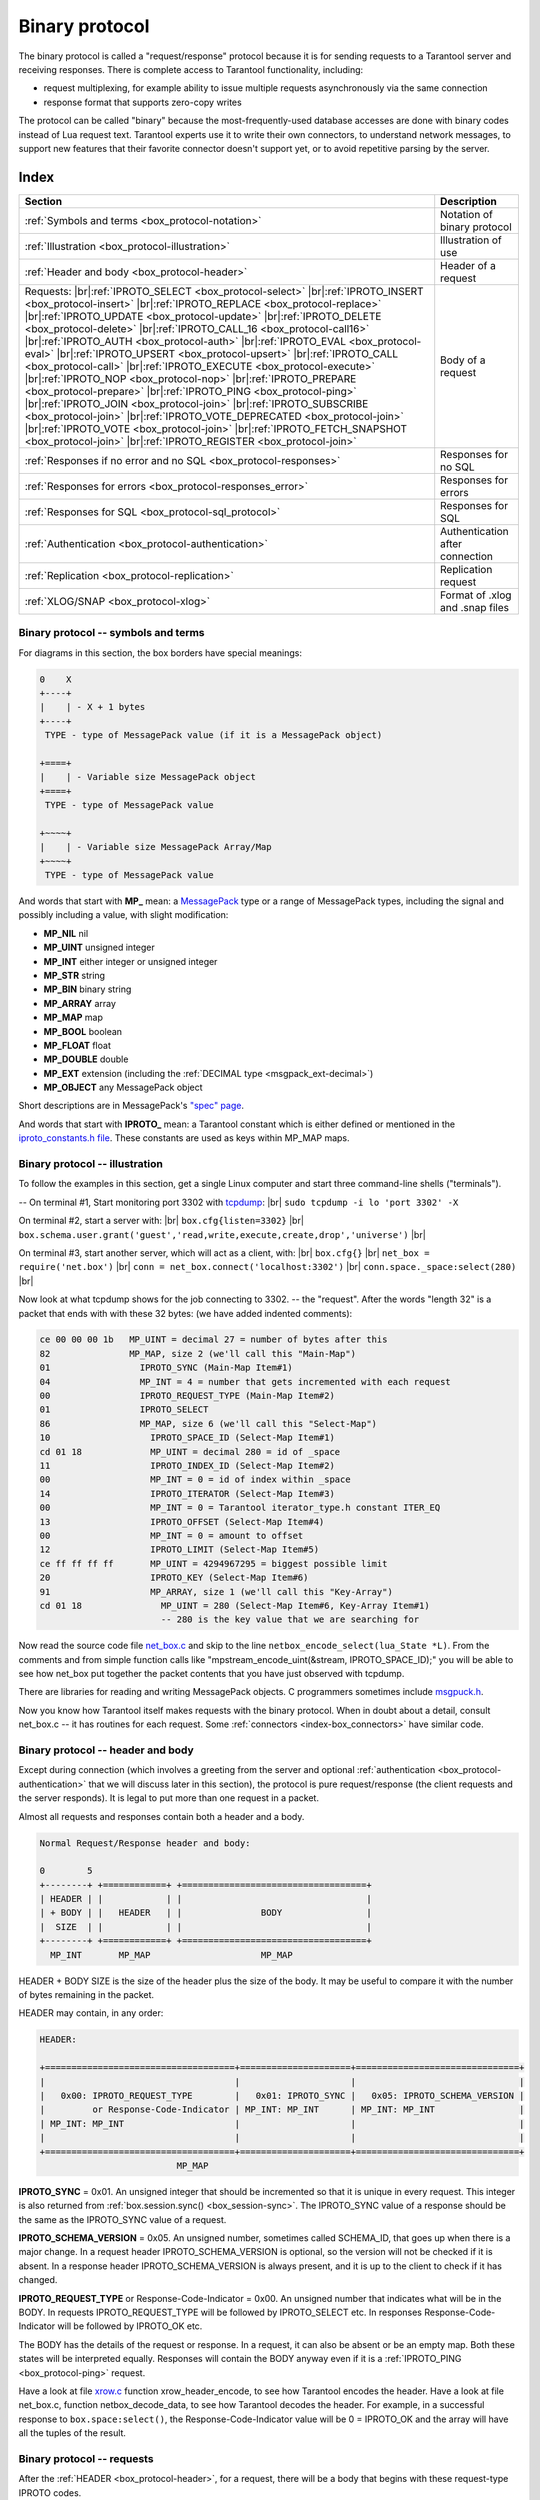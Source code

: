 .. _box_protocol-iproto_protocol:

.. _internals-box_protocol:

--------------------------------------------------------------------------------
Binary protocol
--------------------------------------------------------------------------------

The binary protocol is called a "request/response" protocol because it is
for sending requests to a Tarantool server and receiving responses.
There is complete access to Tarantool functionality, including:

- request multiplexing, for example ability to issue multiple requests
  asynchronously via the same connection
- response format that supports zero-copy writes

The protocol can be called "binary" because the most-frequently-used database accesses
are done with binary codes instead of Lua request text. Tarantool experts use it
to write their own connectors,
to understand network messages,
to support new features that their favorite connector doesn't support yet,
or to avoid repetitive parsing by the server.

===============================================================================
                                    Index
===============================================================================

.. container:: table

    .. rst-class:: left-align-column-1
    .. rst-class:: left-align-column-2

    +--------------------------------------------------+------------------------+
    | Section                                          | Description            |
    +==================================================+========================+
    | :ref:`Symbols and terms                          | Notation of binary     |
    | <box_protocol-notation>`                         | protocol               |
    +--------------------------------------------------+------------------------+
    | :ref:`Illustration                               | Illustration of use    |
    | <box_protocol-illustration>`                     |                        |
    +--------------------------------------------------+------------------------+
    | :ref:`Header and body                            | Header of a request    |
    | <box_protocol-header>`                           |                        |
    +--------------------------------------------------+------------------------+
    | Requests:                                        | Body of a request      |
    | |br|:ref:`IPROTO_SELECT <box_protocol-select>`   |                        |
    | |br|:ref:`IPROTO_INSERT <box_protocol-insert>`   |                        |
    | |br|:ref:`IPROTO_REPLACE <box_protocol-replace>` |                        |
    | |br|:ref:`IPROTO_UPDATE <box_protocol-update>`   |                        |
    | |br|:ref:`IPROTO_DELETE <box_protocol-delete>`   |                        |
    | |br|:ref:`IPROTO_CALL_16 <box_protocol-call16>`  |                        |
    | |br|:ref:`IPROTO_AUTH <box_protocol-auth>`       |                        |
    | |br|:ref:`IPROTO_EVAL <box_protocol-eval>`       |                        |
    | |br|:ref:`IPROTO_UPSERT <box_protocol-upsert>`   |                        |
    | |br|:ref:`IPROTO_CALL <box_protocol-call>`       |                        |
    | |br|:ref:`IPROTO_EXECUTE <box_protocol-execute>` |                        |
    | |br|:ref:`IPROTO_NOP <box_protocol-nop>`         |                        |
    | |br|:ref:`IPROTO_PREPARE <box_protocol-prepare>` |                        |
    | |br|:ref:`IPROTO_PING <box_protocol-ping>`       |                        |
    | |br|:ref:`IPROTO_JOIN <box_protocol-join>`       |                        |
    | |br|:ref:`IPROTO_SUBSCRIBE <box_protocol-join>`  |                        |
    | |br|:ref:`IPROTO_VOTE_DEPRECATED                 |                        |
    | <box_protocol-join>`                             |                        |
    | |br|:ref:`IPROTO_VOTE <box_protocol-join>`       |                        |
    | |br|:ref:`IPROTO_FETCH_SNAPSHOT                  |                        |
    | <box_protocol-join>`                             |                        |
    | |br|:ref:`IPROTO_REGISTER <box_protocol-join>`   |                        |
    +--------------------------------------------------+------------------------+
    | :ref:`Responses if no error and no               | Responses for no SQL   |
    | SQL <box_protocol-responses>`                    |                        |
    +--------------------------------------------------+------------------------+
    | :ref:`Responses for errors                       | Responses for errors   |
    | <box_protocol-responses_error>`                  |                        |
    +--------------------------------------------------+------------------------+
    | :ref:`Responses for SQL                          | Responses for SQL      |
    | <box_protocol-sql_protocol>`                     |                        |
    +--------------------------------------------------+------------------------+
    | :ref:`Authentication                             | Authentication after   |
    | <box_protocol-authentication>`                   | connection             |
    +--------------------------------------------------+------------------------+
    | :ref:`Replication                                | Replication request    |
    | <box_protocol-replication>`                      |                        |
    +--------------------------------------------------+------------------------+
    | :ref:`XLOG/SNAP <box_protocol-xlog>`             | Format of .xlog        |
    |                                                  | and .snap files        |
    +--------------------------------------------------+------------------------+

.. _box_protocol-notation:

~~~~~~~~~~~~~~~~~~~~~~~~~~~~~~~~~~~~~~~~~~~~~~~~~~~~~~~~~~~~~~~~~~~~~~~~~~~~~~~~
Binary protocol -- symbols and terms
~~~~~~~~~~~~~~~~~~~~~~~~~~~~~~~~~~~~~~~~~~~~~~~~~~~~~~~~~~~~~~~~~~~~~~~~~~~~~~~~

For diagrams in this section, the box borders have special meanings:

.. code-block:: none

    0    X
    +----+
    |    | - X + 1 bytes
    +----+
     TYPE - type of MessagePack value (if it is a MessagePack object)

    +====+
    |    | - Variable size MessagePack object
    +====+
     TYPE - type of MessagePack value

    +~~~~+
    |    | - Variable size MessagePack Array/Map
    +~~~~+
     TYPE - type of MessagePack value

And words that start with **MP_** mean:
a `MessagePack <http://MessagePack.org>`_ type or a range of MessagePack types,
including the signal and possibly including a value, with slight modification:

* **MP_NIL**    nil
* **MP_UINT**   unsigned integer
* **MP_INT**    either integer or unsigned integer
* **MP_STR**    string
* **MP_BIN**    binary string
* **MP_ARRAY**  array
* **MP_MAP**    map
* **MP_BOOL**   boolean
* **MP_FLOAT**  float
* **MP_DOUBLE** double
* **MP_EXT**    extension (including the :ref:`DECIMAL type <msgpack_ext-decimal>`)
* **MP_OBJECT** any MessagePack object

Short descriptions are in MessagePack's `"spec" page <https://github.com/msgpack/msgpack/blob/master/spec.md>`_.
                                                      
And words that start with **IPROTO_** mean:
a Tarantool constant which is either defined or mentioned in the
`iproto_constants.h file <https://github.com/tarantool/tarantool/blob/master/src/box/iproto_constants.h>`_.
These constants are used as keys within MP_MAP maps.

.. _box_protocol-illustration:

~~~~~~~~~~~~~~~~~~~~~~~~~~~~~~~~~~~~~~~~~~~~~~~~~~~~~~~~~~~~~~~~~~~~~~~~~~~~~~~~
Binary protocol -- illustration
~~~~~~~~~~~~~~~~~~~~~~~~~~~~~~~~~~~~~~~~~~~~~~~~~~~~~~~~~~~~~~~~~~~~~~~~~~~~~~~~

To follow the examples in this section,
get a single Linux computer and start three command-line shells ("terminals").

-- On terminal #1, Start monitoring port 3302 with `tcpdump <https://www.tcpdump.org/manpages/tcpdump.1.html>`_: |br|
``sudo tcpdump -i lo 'port 3302' -X``

On terminal #2, start a server with: |br|
``box.cfg{listen=3302}`` |br|
``box.schema.user.grant('guest','read,write,execute,create,drop','universe')`` |br|

On terminal #3, start another server, which will act as a client, with: |br|
``box.cfg{}`` |br|
``net_box = require('net.box')`` |br|
``conn = net_box.connect('localhost:3302')`` |br|
``conn.space._space:select(280)`` |br|

Now look at what tcpdump shows for the job connecting to 3302. -- the "request".
After the words "length 32" is a packet that ends with with these 32 bytes:
(we have added indented comments):

.. code-block:: none

    ce 00 00 00 1b   MP_UINT = decimal 27 = number of bytes after this
    82               MP_MAP, size 2 (we'll call this "Main-Map")
    01                 IPROTO_SYNC (Main-Map Item#1)
    04                 MP_INT = 4 = number that gets incremented with each request
    00                 IPROTO_REQUEST_TYPE (Main-Map Item#2)
    01                 IPROTO_SELECT
    86                 MP_MAP, size 6 (we'll call this "Select-Map")
    10                   IPROTO_SPACE_ID (Select-Map Item#1)
    cd 01 18             MP_UINT = decimal 280 = id of _space
    11                   IPROTO_INDEX_ID (Select-Map Item#2)
    00                   MP_INT = 0 = id of index within _space
    14                   IPROTO_ITERATOR (Select-Map Item#3)
    00                   MP_INT = 0 = Tarantool iterator_type.h constant ITER_EQ 
    13                   IPROTO_OFFSET (Select-Map Item#4)
    00                   MP_INT = 0 = amount to offset
    12                   IPROTO_LIMIT (Select-Map Item#5)
    ce ff ff ff ff       MP_UINT = 4294967295 = biggest possible limit
    20                   IPROTO_KEY (Select-Map Item#6)
    91                   MP_ARRAY, size 1 (we'll call this "Key-Array")
    cd 01 18               MP_UINT = 280 (Select-Map Item#6, Key-Array Item#1)
                           -- 280 is the key value that we are searching for

Now read the source code file
`net_box.c <https://github.com/tarantool/tarantool/blob/master/src/box/lua/net_box.c>`_
and skip to the line ``netbox_encode_select(lua_State *L)``.
From the comments and from simple function calls like "mpstream_encode_uint(&stream, IPROTO_SPACE_ID);"
you will be able to see how net_box put together the packet contents that you
have just observed with tcpdump.

There are libraries for reading and writing MessagePack objects.
C programmers sometimes include `msgpuck.h <https://github.com/rtsisyk/msgpuck>`_.

Now you know how Tarantool itself makes requests with the binary protocol.
When in doubt about a detail, consult net_box.c -- it has routines for each request.
Some :ref:`connectors <index-box_connectors>` have similar code.

.. _internals-unified_packet_structure:

.. _box_protocol-header:

~~~~~~~~~~~~~~~~~~~~~~~~~~~~~~~~~~~~~~~~~~~~~~~~~~~~~~~~~~~~~~~~~~~~~~~~~~~~~~~~
Binary protocol -- header and body
~~~~~~~~~~~~~~~~~~~~~~~~~~~~~~~~~~~~~~~~~~~~~~~~~~~~~~~~~~~~~~~~~~~~~~~~~~~~~~~~

Except during connection (which involves a greeting from the server and optional
:ref:`authentication <box_protocol-authentication>` that we will discuss later
in this section), the protocol is pure request/response (the client requests and
the server responds). It is legal to put more than one request in a packet.

Almost all requests and responses contain both a header and a body.

.. code-block:: none

    Normal Request/Response header and body:

    0        5
    +--------+ +============+ +===================================+
    | HEADER | |            | |                                   |
    | + BODY | |   HEADER   | |               BODY                |
    |  SIZE  | |            | |                                   |
    +--------+ +============+ +===================================+
      MP_INT       MP_MAP                     MP_MAP

HEADER + BODY SIZE is the size of the header plus the size of the body.
It may be useful to compare it with the number of bytes remaining in the packet.

HEADER may contain, in any order:

.. code-block:: none

    HEADER:

    +====================================+=====================+===============================+
    |                                    |                     |                               |
    |   0x00: IPROTO_REQUEST_TYPE        |   0x01: IPROTO_SYNC |   0x05: IPROTO_SCHEMA_VERSION |
    |         or Response-Code-Indicator | MP_INT: MP_INT      | MP_INT: MP_INT                |
    | MP_INT: MP_INT                     |                     |                               |
    |                                    |                     |                               |
    +====================================+=====================+===============================+
                              MP_MAP

**IPROTO_SYNC** = 0x01.
An unsigned integer that should be incremented so that it is unique in every
request. This integer is also returned from :ref:`box.session.sync()
<box_session-sync>`. The IPROTO_SYNC value of a response should be the same as
the IPROTO_SYNC value of a request.

**IPROTO_SCHEMA_VERSION** = 0x05.
An unsigned number, sometimes called SCHEMA_ID, that goes up when there is a
major change.
In a request header IPROTO_SCHEMA_VERSION is optional, so the version will not
be checked if it is absent.
In a response header IPROTO_SCHEMA_VERSION is always present, and it is up to
the client to check if it has changed.

**IPROTO_REQUEST_TYPE** or Response-Code-Indicator = 0x00.
An unsigned number that indicates what will be in the BODY.
In requests IPROTO_REQUEST_TYPE will be followed by IPROTO_SELECT etc.
In responses Response-Code-Indicator will be followed by IPROTO_OK etc.

The BODY has the details of the request or response. In a request, it can also
be absent or be an empty map. Both these states will be interpreted equally.
Responses will contain the BODY anyway even if it is
a :ref:`IPROTO_PING <box_protocol-ping>` request.

Have a look at file
`xrow.c <https://github.com/tarantool/tarantool/blob/master/src/box/xrow.c>`_
function xrow_header_encode, to see how Tarantool encodes the header.
Have a look at file net_box.c, function netbox_decode_data, to see how Tarantool
decodes the header. For example, in a successful response to ``box.space:select()``,
the Response-Code-Indicator value will be 0 = IPROTO_OK and the
array will have all the tuples of the result.

.. _box_protocol-requests:

~~~~~~~~~~~~~~~~~~~~~~~~~~~~~~~~~~~~~~~~~~~~~~~~~~~~~~~~~~~~~~~~~~~~~~~~~~~~~~~~
Binary protocol -- requests
~~~~~~~~~~~~~~~~~~~~~~~~~~~~~~~~~~~~~~~~~~~~~~~~~~~~~~~~~~~~~~~~~~~~~~~~~~~~~~~~

After the :ref:`HEADER <box_protocol-header>`, for a request, there will be a
body that begins with these request-type IPROTO codes.

.. _box_protocol-select:

**IPROTO_SELECT** = 0x01.

See :ref:`space_object:select()  <box_space-select>`.
The body is a 6-item map:

.. code-block:: none

    +=========================+=========================+=========================+
    |                         |                         |                         |
    |   0x10: IPROTO_SPACE_ID |   0x11: IPROTO_INDEX_ID |   0x12: IPROTO_LIMIT    |
    | MP_INT: MP_INT          | MP_INT: MP_INT          | MP_INT: MP_INT          |
    |                         |                         |                         |
    +=========================+=========================+=========================+
    |                         |                         |                         |
    |   0x13: IPROTO_OFFSET   |   0x14: IPROTO_ITERATOR |   0x20: IPROTO_KEY      |
    | MP_INT: MP_INT          | MP_INT: MP_INT          | MP_INT: MP_ARRAY        |
    |                         |                         |                         |
    +=========================+=========================+=========================+
                 MP_MAP

IPROTO_SPACE_ID (0x10) + MP_INT,
IPROTO_INDEX_ID (0x11) + MP_INT,
IPROTO_ITERATOR (0x14) + MP_INT,
IPROTO_OFFSET (0x13) + MP_INT,
IPROTO_LIMIT (0x12) + MP_INT,
IPROTO_KEY (0x20) + MP_ARRAY (array of key values).
See the illustration of IPROTO_SELECT in the earlier section,
:ref:`Binary protocol -- illustration <box_protocol-illustration>`.

.. _box_protocol-insert:

**IPROTO_INSERT** == 0x02.

See :ref:`space_object:insert()  <box_space-insert>`.
The body is a 2-item map:

.. code-block:: none

    +=========================+======================+
    |                         |                      |
    |   0x10: IPROTO_SPACE_ID |   0x21: IPROTO_TUPLE |
    | MP_INT: MP_INT          | MP_INT: MP_ARRAY     |
    |                         |                      |
    +=========================+======================+
                     MP_MAP

IPROTO_SPACE_ID (0x10) + MP_INT,
IPROTO_TUPLE + MP_ARRAY (array of field values).

.. _box_protocol-replace:

**IPROTO_REPLACE** = 0x03,
See :ref:`space_object:replace()  <box_space-replace>`.
The body is a 2-item map, the same as for IPROTO_INSERT:

.. code-block:: none

    +=========================+======================+
    |                         |                      |
    |   0x10: IPROTO_SPACE_ID |   0x21: IPROTO_TUPLE |
    | MP_INT: MP_INT          | MP_INT: MP_ARRAY     |
    |                         |                      |
    +=========================+======================+
                   MP_MAP

IPROTO_SPACE_ID (0x10) + MP_INT,
IPROTO_TUPLE (0x21) + MP_ARRAY (array of field values).

.. _box_protocol-update:

**IPROTO_UPDATE** = 0x04.

See :ref:`space_object:update()  <box_space-update>`.
The body is usually a 4-item map,

.. code-block:: none

    +=========================+===============================+
    |                         |                               |
    |   0x10: IPROTO_SPACE_ID |   0x11: IPROTO_INDEX_ID       |
    | MP_INT: MP_INT          | MP_INT: MP_INT                |
    |                         |                               |
    +=========================+===============================+
    |                         |                 +~~~~~~~~~~~+ |
    |                         |                 | usually   | |
    |                         |                 | OPERATOR, | |
    |                         | (IPROTO_TUPLE)  | FIELD_NO, | |
    |   0x20: IPROTO_KEY      |    0x21:        | VALUE     | |
    | MP_INT: MP_ARRAY        |  MP_INT:        +~~~~~~~~~~~+ |
    |                         |                   MP_ARRAY    |
    +=========================+===============================+
                    MP_MAP

IPROTO_SPACE_ID (0x10) + MP_INT,
IPROTO_INDEX_ID (0x11) + MP_INT with index number starting with 0,
IPROTO_KEY (0x20) + MP_ARRAY (array of index keys),
IPROTO_TUPLE (0x21) + MP_ARRAY (array of update operations). |br|
If the operation specifies no values, it is a 2-item array:
OPERATOR MP_STR = ``"#"``,
FIELD_NO MP_INT = field number starting with 1. |br|
If the operation specifies one value, it is a 3-item array: |br|

.. code-block:: none

    0           2
    +-------------+==========+===========+
    |             |          |           |
    | OPERATOR    | FIELD_NO | VALUE     |
    | MP_STR      | MP_INT   | MP_OBJECT |
    |             |          |           |
    +-------------+==========+===========+
              MP_ARRAY

OPERATOR MP_STR = ``"+"`` or ``"-"`` or ``"&"`` or ``"^"`` or ``"|"`` or ``"!"`` or ``"="``),
FIELD_NO MP_INT = field number starting with 1,
VALUE MP_OBJECT, that is, any type, MP_INT, MP_STR, etc.. |br|
Otherwise the operation is a 5-item array: |br|

.. code-block:: none

    0           2
    +-----------+==========+==========+========+==========+
    |           |          |          |        |          |
    | ':'       | FIELD_NO | POSITION | OFFSET | VALUE    |
    | MP_STR    | MP_INT   | MP_INT   | MP_INT | MP_STR   |
    |           |          |          |        |          |
    +-----------+==========+==========+========+==========+
                          MP_ARRAY

OPERATOR MP_STR = ``":"``,
FIELD_NO MP_INT = field number starting with 1,
POSITION MP_INT,
OFFSET MP_INT,
VALUE MP_STR.

For example, suppose a user changes field #2 in tuple #2
in space #256 to 'BBBB'. The body will look like this:
(notice that in this case there is an extra map item
IPROTO_INDEX_BASE, to emphasize that field numbers
start with 1, which is optional and can be omitted):

.. code-block:: none 

    04               IPROTO_UPDATE
    85               IPROTO_MAP, size 5
    10                 IPROTO_SPACE_ID, Map Item#1
    cd 02 00           MP_UINT 256
    11                 IPROTO_INDEX_ID, Map Item#2
    00                 MP_INT 0 = primary-key index number
    15                 IPROTO_INDEX_BASE, Map Item#3
    01                 MP_INT = 1 i.e. field numbers start at 1
    21                 IPROTO_TUPLE, Map Item#4
    91                 MP_ARRAY, size 1, for array of operations
    93                   MP_ARRAY, size 3
    a1 3d                   MP_STR = OPERATOR = '='
    02                      MP_INT = FIELD_NO = 2
    a5 42 42 42 42 42       MP_STR = VALUE = 'BBBB'
    20                 IPROTO_KEY, Map Item#5
    91                 MP_ARRAY, size 1, for array of key values
    02                   MP_UINT = primary-key value = 2

.. _box_protocol-delete:

**IPROTO_DELETE** = 0x05.

See :ref:`space_object:delete()  <box_space-delete>`.
The body is a 3-item map:

.. code-block:: none

    +=========================+=========================+====================+
    |                         |                         |                    |
    |   0x10: IPROTO_SPACE_ID |   0x11: IPROTO_INDEX_ID |   0x20: IPROTO_KEY |
    | MP_INT: MP_INT          | MP_INT: MP_INT          | MP_INT: MP_ARRAY   |
    |                         |                         |                    |
    +=========================+=========================+====================+
                              MP_MAP

IPROTO_SPACE_ID (0x10) + MP_INT,
IPROTO_INDEX_ID (0x11) + MP_INT,
IPROTO_KEY (0x20) + MP_ARRAY (array of key values).

.. _box_protocol-call16:

**IPROTO_CALL_16** = 0x06.

See :ref:`conn:call() <net_box-call>`. The suffix ``_16`` is a hint that this is
for the ``call()`` until Tarantool 1.6. It is deprecated.
Use :ref:`IPROTO_CALL <box_protocol-call>` instead.
The body is a 2-item map:

.. code-block:: none

    +==============================+=======================+
    |                              |                       |
    |   0x22: IPROTO_FUNCTION_NAME |   0x21: IPROTO_TUPLE  |
    | MP_INT: MP_STRING            | MP_INT: MP_ARRAY      |
    |                              |                       |
    +==============================+=======================+
                        MP_MAP

IPROTO_FUNCTION_NAME (0x22) +  function name (MP_STRING),
IPROTO_TUPLE (0x22) + array of arguments (MP_ARRAY).
The return value is an array of tuples.

.. _box_protocol-auth:

**IPROTO_AUTH** = 0x07.

See :ref:`authentication <authentication-users>`.
See the later section :ref:`Binary protocol -- authentication <box_protocol-authentication>`.

.. _box_protocol-eval:

**IPROTO_EVAL** = 0x08.

See :ref:`conn:eval() <net_box-eval>`.
Since the argument is a Lua expression, this is
Tarantool's way to handle non-binary with the
binary protocol. Any request that does not have
its own code, for example :samp:`box.space.{space-name}:drop()`,
will be handled either with :ref:`IPROTO_CALL <box_protocol-call>`
or IPROTO_EVAL.
Some client-like utilities, such as :ref:`tarantoolctl <tarantoolctl>`,
make extensive use of ``eval``.
The body is a 2-item map:

.. code-block:: none

    +=======================+======================+
    |                       |                      |
    |   0x27: IPROTO_EXPR   |   0x21: IPROTO_TUPLE |
    | MP_INT: MP_STRING     | MP_INT: MP_ARRAY     |
    |                       |                      |
    +=======================+======================+
                    MP_MAP

IPROTO_EXPR (0x27) + expression (MP_STRING),
IPROTO_TUPLE (0x21) + array of arguments to match placeholders.

.. _box_protocol-upsert:

**IPROTO_UPSERT** = 0x09.

See :ref:`space_object:upsert()  <box_space-upsert>`.
The body is the same as the body of :ref:`IPROTO_UPDATE <box_protocol-update>`.

.. _box_protocol-call:

**IPROTO_CALL** = 0x0a.

See :ref:`conn:call() <net_box-call>`.
The body is a 2-item map:

.. code-block:: none

    +==============================+======================+
    |                              |                      |
    |   0x22: IPROTO_FUNCTION_NAME |   0x21: IPROTO_TUPLE |
    | MP_INT: MP_STRING            | MP_INT: MP_ARRAY     |
    |                              |                      |
    +==============================+======================+
                            MP_MAP

IPROTO_FUNCTION_NAME (0x22) +  function name (MP_STRING),
IPROTO_TUPLE (0x22) + array of arguments (MP_ARRAY).
The response will be a list of values, similar to the
:ref:`IPROTO_EVAL <box_protocol-eval>` response.

.. _box_protocol-execute:

**IPROTO_EXECUTE** = 0x0b.

See :ref:`box.execute() <box-sql_box_execute>`, this is only for SQL.
The body is a 3-item map:

.. code-block:: none

    +=========================+=========================+========================+
    |                         |                         |                        |
    |   0x43: IPROTO_STMT_ID  |   0x11: IPROTO_SQL_BIND |   0x20: IPROTO_OPTIONS |
    | MP_INT: MP_INT          | MP_INT: MP_INT          | MP_INT: MP_ARRAY       |
    |   or                    |                         |                        |
    |   0x40: IPROTO_SQL_TEXT |                         |                        |
    | MP_INT: MP_STR          |                         |                        |
    |                         |                         |                        |
    +=========================+=========================+========================+
                              MP_MAP

IPROTO_STMT_ID (0x43) + statement-id (MP_INT) if executing a prepared statement
or
IPROTO_SQL_TEXT (0x40) + statement-text (MP_STR) if executing an SQL string,
IPROTO_SQL_BIND (0x41) + array of parameter values to match ? placeholders or
:name placeholders, IPROTO_OPTIONS (0x2b) + array of options (usually empty).

For example, suppose we prepare a statement
with two ? placeholders, and execute with two parameters, thus: |br|
:code:`n = conn:prepare([[VALUES (?, ?);]])` |br|
:code:`conn:execute(n.stmt_id, {1,'a'})` |br|
Then the body will look like this:

.. code-block:: none 

    0b               IPROTO_EXECUTE
    83               MP_MAP, size 3
    43                 IPROTO_STMT_ID Map Item#1
    ce d7 aa 74 1b     MP_UINT value of n.stmt_id
    41                 IPROTO_SQL_BIND Map Item#2
    92                 MP_ARRAY, size 2
    01                   MP_INT = 1 = value for first parameter
    a1 61                MP_STR = 'a' = value for second parameter
    2b                 IPROTO_OPTIONS Map Item#3
    90                 MP_ARRAY, size 0 (there are no options)

.. _box_protocol-nop:

**IPROTO_NOP** = 0x0c.

There is no Lua request exactly equivalent to IPROTO_NOP.
It causes the LSN to be incremented.
It could be sometimes used for updates where the old and new values
are the same, but the LSN must be increased because a data-change
must be recorded.
The body is: nothing.

.. _box_protocol-prepare:

**IPROTO_PREPARE** = 0x0d.

See :ref:`box.prepare <box-sql_box_prepare>`, this is only for SQL.
The body is a 1-item map:

.. code-block:: none

    +=========================+
    |                         |
    |   0x10: IPROTO_STMT_ID  |
    | MP_INT: MP_INT          |
    |   or                    |
    |   0x10: IPROTO_SQL_TEXT |
    | MP_INT: MP_STR          |
    |                         |
    +=========================+
         MP_MAP

IPROTO_STMT_ID (0x43) + statement-id (MP_INT) if executing a prepared statement
or
IPROTO_SQL_TEXT (0x40) + statement-text (string) if executing an SQL string.
Thus the IPROTO_PREPARE map item is the same as the first item of the
:ref:`IPROTO_EXECUTE <box_protocol-execute>` map.

.. _box_protocol-ping:

**IPROTO_PING** = 0x40.

See :ref:`conn:ping() <conn-ping>`. The BODY will be an empty map because IPROTO_PING
in the HEADER contains all the information that the server instance needs.

.. _box_protocol-join:

**IPROTO_JOIN** = 0x41, for replication  |br|
**IPROTO_SUBSCRIBE** = 0x42, for replication SUBSCRIBE |br|
**IPROTO_VOTE_DEPRECATED** = 0x43, for old style vote, superseded by IPROTO_VOTE |br|
**IPROTO_VOTE** = 0x44, for master election |br|
**IPROTO_FETCH_SNAPSHOT** = 0x45, for starting anonymous replication |br|
**IPROTO_REGISTER** =0x46, for leaving anonymous replication.

Tarantool constants 0x41 to 0x46 (decimal 65 to 70) are for replication.
Connectors and clients do not need to send replication packets.
See :ref:`Binary protocol -- replication <box_protocol-replication>`.

.. _box_protocol-responses:

~~~~~~~~~~~~~~~~~~~~~~~~~~~~~~~~~~~~~~~~~~~~~~~~~~~~~~~~~~~~~~~~~~~~~~~~~~~~~~~~
Binary protocol -- responses if no error and no SQL
~~~~~~~~~~~~~~~~~~~~~~~~~~~~~~~~~~~~~~~~~~~~~~~~~~~~~~~~~~~~~~~~~~~~~~~~~~~~~~~~

After the :ref:`HEADER <box_protocol-header>`, for a response,
there will be a body.
It will contain IPROTO_OK (0x00) (there was no error),
or an error code other than IPROTO_OK (there was an error).
Responses to SQL statements are slightly different and will be described
in the later section,
:ref:`Binary protocol -- responses for SQL <box_protocol-sql_protocol>`.

For IPROTO_OK, the header Response-Code-Indicator will be 0 and the body will be:

.. code-block:: none

    ++=====================+
    ||                     |
    ||   0x30: IPROTO_DATA |
    || MP_INT: MP_OBJECT   |
    ||                     |
    ++=====================+
        MP_MAP

For :ref:`IPROTO_PING <box_protocol-ping>` the body will be an empty map.
For most data-access requests (IPROTO_SELECT IPROTO_INSERT IPROTO_DELETE etc.)
it will be an array of tuples that contain an array of fields.
For :ref:`IPROTO_EVAL <box_protocol-eval>` and :ref:`IPROTO_CALL <box_protocol-call>`
it will usually be an array but, since Lua requests can result in a wide variety
of structures, bodies can have a wide variety of structures.

For example, after :codenormal:`box.space.`:codeitalic:`space-name`:codenormal:`:insert{6}`
a successful response will look like this:

.. code-block:: none 

    ce 00 00 00 20                MP_UINT = HEADER + BODY SIZE
    83                            MP_MAP, size 3
    00                              Response-Code-Indicator
    ce 00 00 00 00                  MP_UINT = IPROTO_OK
    01                              IPROTO_SYNC
    cf 00 00 00 00 00 00 00 53      MP_UINT = sync value
    05                              IPROTO_SCHEMA_VERSION
    ce 00 00 00 68                  MP_UINT = schema version 
    81                            MP_MAP, size 1
    30                              IPROTO_DATA
    dd 00 00 00 01                  MP_ARRAY, size 1 (row count)
    91                              MP_ARRAY, size 1 (field count)
    06                              MP_INT = 6 = the value that was inserted

IPROTO_DATA is what we get with net_box and :ref:`Module buffer <buffer-module>`
so if we were using net_box we could decode with
:ref:`msgpack.decode_unchecked() <msgpack-decode_unchecked_string>`,
or we could convert to a string with :samp:`ffi.string({pointer},{length})`.
The :ref:`pickle.unpack() <pickle-unpack>` function might also be helpful.

.. _box_protocol-responses_error:

~~~~~~~~~~~~~~~~~~~~~~~~~~~~~~~~~~~~~~~~~~~~~~~~~~~~~~~~~~~~~~~~~~~~~~~~~~~~~~~~
Binary protocol -- responses for errors
~~~~~~~~~~~~~~~~~~~~~~~~~~~~~~~~~~~~~~~~~~~~~~~~~~~~~~~~~~~~~~~~~~~~~~~~~~~~~~~~

For a response other than IPROTO_OK, the header Response-Code-Indicator will be
0x8XXX and the body will be:

.. code-block:: none

    ++=========================+
    ||                         |
    ||   0x31: IPROTO_ERROR_24 |
    || MP_INT: MP_STRING       |
    ||                         |
    ++=========================+
          MP_MAP

where 0x8XXX is the indicator for an error and XXX is a value in
`src/box/errcode.h <https://github.com/tarantool/tarantool/blob/master/src/box/errcode.h>`_.
``src/box/errcode.h`` also has some convenience macros which define hexadecimal
constants for return codes.

For example, in version 2.4.0 or earlier, if we try to create a duplicate space with |br|
``conn:eval([[box.schema.space.create('_space');]])`` |br|
the server response will look like this:

.. code-block:: none

    ce 00 00 00 3b                  MP_UINT = HEADER + BODY SIZE
    83                              MP_MAP, size 3 (i.e. 3 items in header)
      00                              Response-Code-Indicator
      ce 00 00 80 0a                  MP_UINT = hexadecimal 800a
      01                              IPROTO_SYNC
      cf 00 00 00 00 00 00 00 26      MP_UINT = sync value
      05                              IPROTO_SCHEMA_VERSION
      ce 00 00 00 78                  MP_UINT = schema version value
      81                              MP_MAP, size 1
        31                              IPROTO_ERROR_24
        db 00 00 00 1d 53 70 61 63 etc. MP_STR = "Space '_space' already exists"

Looking in errcode.h we find that error code 0x0a (decimal 10) is
ER_SPACE_EXISTS, and the string associated with ER_SPACE_EXISTS is
"Space '%s' already exists".

Beginning in version 2.4.1, responses for errors have extra information
following what was described above. This extra information is given via
MP_ERROR extension type. See details in :ref:`MessagePack extensions
<msgpack_ext-error>` section.

.. _box_protocol-sql_protocol:

~~~~~~~~~~~~~~~~~~~~~~~~~~~~~~~~~~~~~~~~~~~~~~~~~~~~~~~~~~~~~~~~~~~~~~~~~~~~~~~~
Binary protocol -- responses for SQL
~~~~~~~~~~~~~~~~~~~~~~~~~~~~~~~~~~~~~~~~~~~~~~~~~~~~~~~~~~~~~~~~~~~~~~~~~~~~~~~~

After the :ref:`HEADER <box_protocol-header>`, for a response to an SQL statement,
there will be a body that is slightly different from the body for
:ref:`Binary protocol -- responses if no error and no SQL <box_protocol-responses>`.

If the SQL request is not SELECT or VALUES or PRAGMA, then the response body
contains only IPROTO_SQL_INFO (0x42). Usually IPROTO_SQL_INFO is a map with only
one item -- SQL_INFO_ROW_COUNT (0x00) -- which is the number of changed rows.

.. code-block:: none

    +=========================================================+
    |                                                         |
    |   0x42: IPROTO_SQL_INFO                                 |
    | MP_MAP: usually 1 item  +~~~~~~~~~~~~~~~~~~~~~~~~~~~~~+ |
    |                         |                             | |
    |                         |    0x00: SQL_INFO_ROW_COUNT | |
    |                         | MP_UINT: changed row count  | |
    |                         |                             | |
    |                         +~~~~~~~~~~~~~~~~~~~~~~~~~~~~~+ |
    |                                                         |
    +=========================================================+

For example, if the request is
:samp:`INSERT INTO {table-name} VALUES (1), (2), (3)`, then the response body
contains an IPROTO_SQL_INFO map with SQL_INFO_ROW_COUNT = 3.
SQL_INFO_ROW_COUNT can be 0 for statements that do not change rows,
but can be 1 for statements that create new objects.

The IPROTO_SQL_INFO map may contain a second item -- SQL_INFO_AUTO_INCREMENT_IDS
(0x01) -- which is the new primary-key value (or values) for an INSERT in a table
defined with PRIMARY KEY AUTOINCREMENT. In this case the MP_MAP will have two
keys, and  one of the two keys will be 0x01: SQL_INFO_AUTO_INCREMENT_IDS, which
is an array of unsigned integers.

For example, if we use the same net.box connection that
we used for :ref:`Binary protocol -- illustration <box_protocol-illustration>`
and we say |br|
``conn:execute([[CREATE TABLE t1 (dd INT PRIMARY KEY AUTOINCREMENT, дд STRING COLLATE "unicode");]])`` |br|
``conn:execute([[INSERT INTO t1 VALUES (NULL, 'a'), (NULL, 'b');]])`` |br|
and we watch what tcpdump displays, we will see two noticeable things:
(1) the CREATE statement caused a schema change so the response has
a new IPROTO_SCHEMA_VERSION value and the body includes
the new contents of some system tables (caused by requests from net.box which users will not see);
(2) the final bytes of the response to the INSERT will be:

.. code-block:: none

    81   MP_MAP, size 1
    42     IPROTO_SQL_INFO
    82     MP_MAP, size 2
    00       Tarantool constant (not in iproto_constants.h) = SQL_INFO_ROW_COUNT
    02       1 = row count
    01       Tarantool constant (not in iproto_constants.h) = SQL_INFO_AUTOINCREMENT_ID
    92       MP_ARRAY, size 2
    01         first autoincrement number
    02         second autoincrement number

If the SQL statement is SELECT or VALUES or PRAGMA, the response contains:

* IPROTO_METADATA + array of column maps, with each column map containing
  at least IPROTO_FIELD_NAME (0x00) + MP_STR, and IPROTO_FIELD_TYPE (0x01) + MP_STR.
  Additionally, if ``sql_full_metadata`` in the
  :ref:`_session_settings <box_space-session_settings>` system space
  is TRUE, then the array will have these additional column maps
  which correspond to components described in the
  :ref:`box.execute() <box-sql_if_full_metadata>` section:
  IPROTO_FIELD_COLL (0x02) + MP_STR, IPROTO_FIELD_IS_NULLABLE (0x03) + MP_BOOL,
  IPROTO_FIELD_IS_AUTOINCREMENT (0x04) + MP_BOOL,
  IPROTO_FIELD_SPAN (0x05) + MP_STR or MP_NIL.

* IPROTO_DATA + array of tuples = the result set "rows"

.. code-block:: none

    EXECUTE SELECT RESPONSE BODY:
                                  MAP
    +=============================================+===========================+
    |                                             |                           |
    |     0x32: IPROTO_METADATA                   |                           |
    | MP_ARRAY: array of maps:                    |                           |
    |           +~~~~~~~~~~~~~~~~~~~~~~-------~~+ |                           |
    |           | +~~~~~~~~~~~~~-------~~~~~~~+ | |     0x30: IPROTO_DATA     |
    |           | |   0x00: IPROTO_FIELD_NAME | | | MP_ARRAY: array of tuples |
    |           | | MP_STR: field name        | | |                           |
    |           | |   0x01: IPROTO_FIELD_TYPE | | |                           |
    |           | | MP_STR: field type        | | |                           |
    |           | | + more if full metadata   | | |                           |
    |           | +~~~~~~~~~~~~~~~~~~~~~~~~~~~+ | |                           |
    |           |        MP_MAP                 | |                           |
    |           +~~~~~~~~~~~~~~~~~~~~~~~~~~~~~~~+ |                           |
    |                   MP_ARRAY                  |                           |
    |                                             |                           |
    +=============================================+===========================+

For example, if we use the same net_box connection that
we used for :ref:`Binary protocol -- illustration <box_protocol-illustration>`
and we ask for full metadata by saying |br|
:code:`conn.space._session_settings:update('sql_full_metadata', {{'=', 'value', true}})` |br|
and we select the two rows from the table that we just created |br|
:code:`conn:execute([[SELECT dd, дд AS д FROM t1;]])` |br|
then tcpdump will show this response, after the header:

.. code-block:: none

    82                       MP_MAP, size 2 (i.e. metadata and rows)
    32                         IPROTO_METADATA
    92                         MP_ARRAY, size 2 (i.e. 2 columns)
    85                           MP_MAP, size 5 (i.e. 5 items for column#1)
    00 a2 44 44                    IPROTO_FIELD_NAME + 'DD'
    01 a7 69 6e 74 65 67 65 72     IPROTO_FIELD_TYPE + 'integer'
    03 c2                          IPROTO_FIELD_IS_NULLABLE + false
    04 c3                          IPROTO_FIELD_IS_AUTOINCREMENT + true
    05 c0                          PROTO_FIELD_SPAN + nil
    85                           MP_MAP, size 5 (i.e. 5 items for column#2)
    00 a2 d0 94                    IPROTO_FIELD_NAME + 'Д' upper case
    01 a6 73 74 72 69 6e 67        IPROTO_FIELD_TYPE + 'string'
    02 a7 75 6e 69 63 6f 64 65     IPROTO_FIELD_COLL + 'unicode'
    03 c3                          IPROTO_FIELD_IS_NULLABLE + true
    05 a4 d0 b4 d0 b4              IPROTO_FIELD_SPAN + 'дд' lower case
    30                         IPROTO_DATA
    92                         MP_ARRAY, size 2
    92                           MP_ARRAY, size 2
    01                             MP_INT = 1 i.e. contents of row#1 column#1
    a1 61                          MP_STR = 'a' i.e. contents of row#1 column#2
    92                           MP_ARRAY, size 2
    02                             MP_INT = 2 i.e. contents of row#2 column#1
    a1 62                          MP_STR = 'b' i.e. contents of row#2 column#2

If instead we said |br|
:code:`conn:prepare([[SELECT dd, дд AS д FROM t1;]])` |br|
then tcpdump would should show almost the same response, but there would
be no IPROTO_DATA and there would be two additional items: |br|
34 00 = IPROTO_BIND_COUNT + MP_UINT = 0 (there are no parameters to bind), |br|
33 90 = IPROTO_BIND_METADATA + MP_ARRAY, size 0 (there are no parameters to bind).

.. code-block:: none

    84                       MP_MAP, size 4
    43                         IPROTO_STMT_ID
    ce c2 3c 2c 1e             MP_UINT = statement id
    34                         IPROTO_BIND_COUNT
    00                         MP_INT = 0 = number of parameters to bind
    33                         IPROTO_BIND_METADATA
    90                         MP_ARRAY, size 0 = there are no parameters to bind
    32                         IPROTO_METADATA
    92                         MP_ARRAY, size 2 (i.e. 2 columns)
    85                           MP_MAP, size 5 (i.e. 5 items for column#1)
    00 a2 44 44                    IPROTO_FIELD_NAME + 'DD'
    01 a7 69 6e 74 65 67 65 72     IPROTO_FIELD_TYPE + 'integer'
    03 c2                          IPROTO_FIELD_IS_NULLABLE + false
    04 c3                          IPROTO_FIELD_IS_AUTOINCREMENT + true
    05 c0                          PROTO_FIELD_SPAN + nil
    85                           MP_MAP, size 5 (i.e. 5 items for column#2)
    00 a2 d0 94                    IPROTO_FIELD_NAME + 'Д' upper case
    01 a6 73 74 72 69 6e 67        IPROTO_FIELD_TYPE + 'string'
    02 a7 75 6e 69 63 6f 64 65     IPROTO_FIELD_COLL + 'unicode'
    03 c3                          IPROTO_FIELD_IS_NULLABLE + true
    05 a4 d0 b4 d0 b4              IPROTO_FIELD_SPAN + 'дд' lower case

Now read the source code file `net_box.c <https://github.com/tarantool/tarantool/blob/master/src/box/lua/net_box.c>`_
where the function "decode_metadata_optional" is an example of how Tarantool
itself decodes extra items.

.. _box_protocol-authentication:

~~~~~~~~~~~~~~~~~~~~~~~~~~~~~~~~~~~~~~~~~~~~~~~~~~~~~~~~~~~~~~~~~~~~~~~~~~~~~~~~
Binary protocol -- authentication
~~~~~~~~~~~~~~~~~~~~~~~~~~~~~~~~~~~~~~~~~~~~~~~~~~~~~~~~~~~~~~~~~~~~~~~~~~~~~~~~

When a client connects to the server instance, the instance responds with
a 128-byte text greeting message, like this:

.. code-block:: none

    Greeting packet sent by server after connect:

    0                                     63
    +--------------------------------------+
    |                                      |
    | Tarantool Greeting (server version)  |
    |               64 bytes               |
    +---------------------+----------------+
    |                     |                |
    | BASE64 encoded SALT |      NULL      |
    |      44 bytes       |                |
    +---------------------+----------------+
    64                  107              127

The greeting contains two 64-byte lines of ASCII text.
Each line ends with a newline character (:code:`\n`). The first line contains
the instance version and protocol type. The second line contains up to 44 bytes
of base64-encoded random string, to use in the authentication packet, and ends
with up to 23 spaces.

Part of the greeting is a base-64-encoded session salt -
a random string which can be used for authentication. The maximum length of an encoded
salt (44 bytes) is more than the amount necessary to create the authentication
message. An excess is reserved for future authentication
schemas.

Authentication is optional -- if it is skipped, then the session user is ``'guest'``
(the ``'guest'`` user does not need a password).

If authentication is not skipped, then at any time an authentication packet
can be prepared using the greeting, the user's name and password,
and `sha-1 <https://en.wikipedia.org/wiki/SHA-1>`_ functions, as follows.

.. code-block:: none

    PREPARE SCRAMBLE:

        size_of_encoded_salt_in_greeting = 44;
        size_of_salt_after_base64_decode = 32;
        /* sha1() will only use the first 20 bytes */
        size_of_any_sha1_digest = 20;
        size_of_scramble = 20;

    prepare 'chap-sha1' scramble:

        salt = base64_decode(encoded_salt);
        step_1 = sha1(password);
        step_2 = sha1(step_1);
        step_3 = sha1(first_20_bytes_of_salt, step_2);
        scramble = xor(step_1, step_3);
        return scramble;

    AUTHORIZATION BODY: CODE = IPROTO_AUTH (0x07)

    +==========================+=====================================+
    |                          |        +-------------+------------+ |
    |  (KEY)                   | (TUPLE)| size == 9   | size == 20 | |
    |   0x23: IPROTO_USER_NAME |   0x21:| "chap-sha1" |  SCRAMBLE  | |
    | MP_INT: MP_STRING        | MP_INT:|  MP_STRING  |  MP_STRING | |
    |                          |        +-------------+------------+ |
    |                          |                   MP_ARRAY          |
    +==========================+=====================================+
                            MP_MAP

:code:`<key>` holds the user name. :code:`<tuple>` must be an array of 2 fields:
authentication mechanism ("chap-sha1" is the only supported mechanism right now)
and scramble, encrypted according to the specified mechanism.

The server instance responds to an authentication packet with a standard response with 0 tuples.

To see how Tarantool handles this, look at
`net_box.c <https://github.com/tarantool/tarantool/blob/master/src/box/lua/net_box.c>`_
function netbox_encode_auth.

.. _box_protocol-replication:

~~~~~~~~~~~~~~~~~~~~~~~~~~~~~~~~~~~~~~~~~~~~~~~~~~~~~~~~~~~~~~~~~~~~~~~~~~~~~~~~
Binary protocol -- replication
~~~~~~~~~~~~~~~~~~~~~~~~~~~~~~~~~~~~~~~~~~~~~~~~~~~~~~~~~~~~~~~~~~~~~~~~~~~~~~~~

.. code-block:: none

    -- replication keys
    <server_id>    ::= 0x02
    <lsn>          ::= 0x03
    <timestamp>    ::= 0x04
    <server_uuid>  ::= 0x24
    <cluster_uuid> ::= 0x25
    <vclock>       ::= 0x26

.. code-block:: none

    -- replication codes
    <join>         ::= 0x41
    <subscribe>    ::= 0x42


.. code-block:: none

    JOIN:

    In the beginning you must send an initial IPROTO_JOIN request (0x41)
                   HEADER                      BODY
    +================+=======================++========================+
    |                |                       ||   IPROTO_INSTANCE_UUID |
    |   0x00: 0x41   |   0x01: IPROTO_SYNC   ||   0x24: UUID           |
    | MP_INT: MP_INT | MP_INT: MP_INT        || MP_INT: MP_STRING      |
    |                |                       ||                        |
    +================+=======================++========================+
                   MP_MAP                     MP_MAP

    Then the instance which you want to connect to will send its last SNAP file,
    by simply creating a number of INSERTs (with additional LSN and ServerID)
    (do not reply to this). Then that instance will send a vclock's MP_MAP and
    close a socket.

    +================+=======================++============================+
    |                |                       ||        +~~~~~~~~~~~~~~~~~+ |
    |                |                       ||        |                 | |
    |   0x00: 0x00   |   0x01: IPROTO_SYNC   ||   0x26:| SRV_ID: SRV_LSN | |
    | MP_INT: MP_INT | MP_INT: MP_INT        || MP_INT:| MP_INT: MP_INT  | |
    |                |                       ||        +~~~~~~~~~~~~~~~~~+ |
    |                |                       ||               MP_MAP       |
    +================+=======================++============================+
                   MP_MAP                      MP_MAP

    SUBSCRIBE:

    Then you must send an IPROTO_SUBSCRIBE request (0x42)

                                  HEADER
    +=========================+========================+
    |                         |                        |
    |     0x00: 0x42          |    0x01: IPROTO_SYNC   |
    |   MP_INT: MP_INT        |  MP_INT: MP_INT        |
    |                         |                        |
    +=========================+========================+
    |    IPROTO_INSTANCE_UUID |    IPROTO_CLUSTER_UUID |
    |   0x24: UUID            |   0x25: UUID           |
    | MP_INT: MP_STRING       | MP_INT: MP_STRING      |
    |                         |                        |
    +=========================+========================+
                     MP_MAP

          BODY
    +=======================+
    |                       |
    |   0x26: IPROTO_VCLOCK |
    | MP_INT: MP_INT        |
    |                       |
    +=======================+
          MP_MAP

    Then you must process every request that could come through other masters.
    Every request between masters will have Additional LSN and SERVER_ID.

.. _box_protocol-heartbeat:

Frequently a master sends a :ref:`heartbeat <heartbeat>` message to a replica.
For example, if there is a replica with id = 2,  
and a timestamp with a moment in 2020, a master might send this:

.. code-block:: none

    83                      MP_MAP, size 3
    00                        Main-Map Item #1 IPROTO_REQUEST_TYPE
    00                          MP_UINT = 0
    02                        Main-Map Item #2 IPROTO_REPLICA_ID
    02                          MP_UINT = 2 = id
    04                        Main-Map Item #3 IPROTO_TIMESTAMP
    cb                          MP_DOUBLE (MessagePack "Float 64")
    41 d7 ba 06 7b 3a 03 21     8-byte timestamp

and the replica might send back this:

.. code-block:: none

    81                       MP_MAP, size 1
    00                         Main-Map Item #1 Response-code-indicator
    00                         MP_UINT = 0 = IPROTO_OK
    81                         Main-Map Item #2, MP_MAP, size 1
    26                           Sub-Map Item #1 IPROTO_VCLOCK
    81                           Sub-Map Item #2, MP_MAP, size 1
    01                             MP_UINT = 1 = id (part 1 of vclock)
    06                             MP_UINT = 6 = lsn (part 2 of vclock)

.. _box_protocol-xlog:

~~~~~~~~~~~~~~~~~~~~~~~~~~~~~~~~~~~~~~~~~~~~~~~~~~~~~~~~~~~~~~~~~~~~~~~~~~~~~~~~
XLOG / SNAP
~~~~~~~~~~~~~~~~~~~~~~~~~~~~~~~~~~~~~~~~~~~~~~~~~~~~~~~~~~~~~~~~~~~~~~~~~~~~~~~~

.xlog and .snap files have nearly the same format. The header looks like:

.. code-block:: none

    <type>\n                  SNAP\n or XLOG\n
    <version>\n               currently 0.13\n
    Server: <server_uuid>\n   where UUID is a 36-byte string
    VClock: <vclock_map>\n    e.g. {1: 0}\n
    \n

After the file header come the data tuples.
Tuples begin with a row marker ``0xd5ba0bab`` and
the last tuple may be followed by an EOF marker
``0xd510aded``.
Thus, between the file header and the EOF marker, there
may be data tuples that have this form:

.. code-block:: none

    0            3 4                                         17
    +-------------+========+============+===========+=========+
    |             |        |            |           |         |
    | 0xd5ba0bab  | LENGTH | CRC32 PREV | CRC32 CUR | PADDING |
    |             |        |            |           |         |
    +-------------+========+============+===========+=========+
      MP_FIXEXT2    MP_INT     MP_INT       MP_INT      ---

    +============+ +===================================+
    |            | |                                   |
    |   HEADER   | |                BODY               |
    |            | |                                   |
    +============+ +===================================+
        MP_MAP                     MP_MAP

See the example in the :ref:`File formats <internals-data_persistence>` section.
